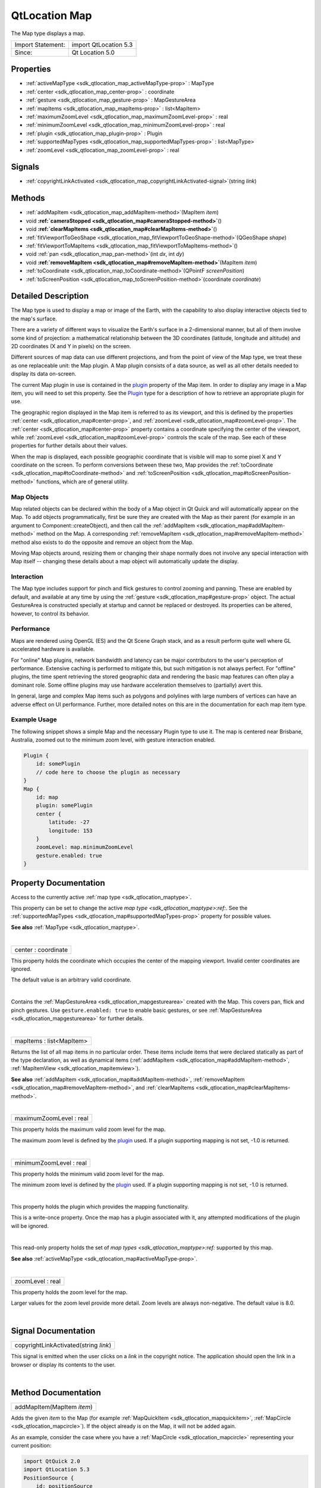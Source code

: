 .. _sdk_qtlocation_map:
QtLocation Map
==============

The Map type displays a map.

+---------------------+-------------------------+
| Import Statement:   | import QtLocation 5.3   |
+---------------------+-------------------------+
| Since:              | Qt Location 5.0         |
+---------------------+-------------------------+

Properties
----------

-  :ref:`activeMapType <sdk_qtlocation_map_activeMapType-prop>` :
   MapType
-  :ref:`center <sdk_qtlocation_map_center-prop>` : coordinate
-  :ref:`gesture <sdk_qtlocation_map_gesture-prop>` :
   MapGestureArea
-  :ref:`mapItems <sdk_qtlocation_map_mapItems-prop>` :
   list<MapItem>
-  :ref:`maximumZoomLevel <sdk_qtlocation_map_maximumZoomLevel-prop>`
   : real
-  :ref:`minimumZoomLevel <sdk_qtlocation_map_minimumZoomLevel-prop>`
   : real
-  :ref:`plugin <sdk_qtlocation_map_plugin-prop>` : Plugin
-  :ref:`supportedMapTypes <sdk_qtlocation_map_supportedMapTypes-prop>`
   : list<MapType>
-  :ref:`zoomLevel <sdk_qtlocation_map_zoomLevel-prop>` : real

Signals
-------

-  :ref:`copyrightLinkActivated <sdk_qtlocation_map_copyrightLinkActivated-signal>`\ (string
   *link*)

Methods
-------

-  :ref:`addMapItem <sdk_qtlocation_map_addMapItem-method>`\ (MapItem
   *item*)
-  void
   **:ref:`cameraStopped <sdk_qtlocation_map#cameraStopped-method>`**\ ()
-  void
   **:ref:`clearMapItems <sdk_qtlocation_map#clearMapItems-method>`**\ ()
-  :ref:`fitViewportToGeoShape <sdk_qtlocation_map_fitViewportToGeoShape-method>`\ (QGeoShape
   *shape*)
-  :ref:`fitViewportToMapItems <sdk_qtlocation_map_fitViewportToMapItems-method>`\ ()
-  void :ref:`pan <sdk_qtlocation_map_pan-method>`\ (int *dx*, int
   *dy*)
-  void
   **:ref:`removeMapItem <sdk_qtlocation_map#removeMapItem-method>`**\ (MapItem
   *item*)
-  :ref:`toCoordinate <sdk_qtlocation_map_toCoordinate-method>`\ (QPointF
   *screenPosition*)
-  :ref:`toScreenPosition <sdk_qtlocation_map_toScreenPosition-method>`\ (coordinate
   *coordinate*)

Detailed Description
--------------------

The Map type is used to display a map or image of the Earth, with the
capability to also display interactive objects tied to the map's
surface.

There are a variety of different ways to visualize the Earth's surface
in a 2-dimensional manner, but all of them involve some kind of
projection: a mathematical relationship between the 3D coordinates
(latitude, longitude and altitude) and 2D coordinates (X and Y in
pixels) on the screen.

Different sources of map data can use different projections, and from
the point of view of the Map type, we treat these as one replaceable
unit: the Map plugin. A Map plugin consists of a data source, as well as
all other details needed to display its data on-screen.

The current Map plugin in use is contained in the
`plugin </sdk/apps/qml/QtLocation/location-places-qml/#plugin>`_ 
property of the Map item. In order to display any image in a Map item,
you will need to set this property. See the
`Plugin </sdk/apps/qml/QtLocation/location-places-qml/#plugin>`_  type
for a description of how to retrieve an appropriate plugin for use.

The geographic region displayed in the Map item is referred to as its
viewport, and this is defined by the properties
:ref:`center <sdk_qtlocation_map#center-prop>`, and
:ref:`zoomLevel <sdk_qtlocation_map#zoomLevel-prop>`. The
:ref:`center <sdk_qtlocation_map#center-prop>` property contains a
coordinate specifying the center of the viewport, while
:ref:`zoomLevel <sdk_qtlocation_map#zoomLevel-prop>` controls the scale of
the map. See each of these properties for further details about their
values.

When the map is displayed, each possible geographic coordinate that is
visible will map to some pixel X and Y coordinate on the screen. To
perform conversions between these two, Map provides the
:ref:`toCoordinate <sdk_qtlocation_map#toCoordinate-method>` and
:ref:`toScreenPosition <sdk_qtlocation_map#toScreenPosition-method>`
functions, which are of general utility.

Map Objects
~~~~~~~~~~~

Map related objects can be declared within the body of a Map object in
Qt Quick and will automatically appear on the Map. To add objects
programmatically, first be sure they are created with the Map as their
parent (for example in an argument to Component::createObject), and then
call the :ref:`addMapItem <sdk_qtlocation_map#addMapItem-method>` method on
the Map. A corresponding
:ref:`removeMapItem <sdk_qtlocation_map#removeMapItem-method>` method also
exists to do the opposite and remove an object from the Map.

Moving Map objects around, resizing them or changing their shape
normally does not involve any special interaction with Map itself --
changing these details about a map object will automatically update the
display.

Interaction
~~~~~~~~~~~

The Map type includes support for pinch and flick gestures to control
zooming and panning. These are enabled by default, and available at any
time by using the :ref:`gesture <sdk_qtlocation_map#gesture-prop>` object.
The actual GestureArea is constructed specially at startup and cannot be
replaced or destroyed. Its properties can be altered, however, to
control its behavior.

Performance
~~~~~~~~~~~

Maps are rendered using OpenGL (ES) and the Qt Scene Graph stack, and as
a result perform quite well where GL accelerated hardware is available.

For "online" Map plugins, network bandwidth and latency can be major
contributors to the user's perception of performance. Extensive caching
is performed to mitigate this, but such mitigation is not always
perfect. For "offline" plugins, the time spent retrieving the stored
geographic data and rendering the basic map features can often play a
dominant role. Some offline plugins may use hardware acceleration
themselves to (partially) avert this.

In general, large and complex Map items such as polygons and polylines
with large numbers of vertices can have an adverse effect on UI
performance. Further, more detailed notes on this are in the
documentation for each map item type.

Example Usage
~~~~~~~~~~~~~

The following snippet shows a simple Map and the necessary Plugin type
to use it. The map is centered near Brisbane, Australia, zoomed out to
the minimum zoom level, with gesture interaction enabled.

.. code:: cpp

    Plugin {
        id: somePlugin
        // code here to choose the plugin as necessary
    }
    Map {
        id: map
        plugin: somePlugin
        center {
            latitude: -27
            longitude: 153
        }
        zoomLevel: map.minimumZoomLevel
        gesture.enabled: true
    }

|image0|

Property Documentation
----------------------

.. _sdk_qtlocation_map_-prop:

+--------------------------------------------------------------------------+
| :ref:` <>`\ activeMapType : `MapType <sdk_qtlocation_maptype>`         |
+--------------------------------------------------------------------------+

Access to the currently active :ref:`map type <sdk_qtlocation_maptype>`.

This property can be set to change the active `map
type <sdk_qtlocation_maptype>:ref:`. See the
:ref:`supportedMapTypes <sdk_qtlocation_map#supportedMapTypes-prop>`
property for possible values.

**See also** :ref:`MapType <sdk_qtlocation_maptype>`.

| 

.. _sdk_qtlocation_map_center-prop:

+--------------------------------------------------------------------------+
|        \ center : coordinate                                             |
+--------------------------------------------------------------------------+

This property holds the coordinate which occupies the center of the
mapping viewport. Invalid center coordinates are ignored.

The default value is an arbitrary valid coordinate.

| 

.. _sdk_qtlocation_map_-prop:

+--------------------------------------------------------------------------+
| :ref:` <>`\ gesture : `MapGestureArea <sdk_qtlocation_mapgesturearea>` |
+--------------------------------------------------------------------------+

Contains the :ref:`MapGestureArea <sdk_qtlocation_mapgesturearea>` created
with the Map. This covers pan, flick and pinch gestures. Use
``gesture.enabled: true`` to enable basic gestures, or see
:ref:`MapGestureArea <sdk_qtlocation_mapgesturearea>` for further details.

| 

.. _sdk_qtlocation_map_mapItems-prop:

+--------------------------------------------------------------------------+
|        \ mapItems : list<MapItem>                                        |
+--------------------------------------------------------------------------+

Returns the list of all map items in no particular order. These items
include items that were declared statically as part of the type
declaration, as well as dynamical items
(:ref:`addMapItem <sdk_qtlocation_map#addMapItem-method>`,
:ref:`MapItemView <sdk_qtlocation_mapitemview>`).

**See also** :ref:`addMapItem <sdk_qtlocation_map#addMapItem-method>`,
:ref:`removeMapItem <sdk_qtlocation_map#removeMapItem-method>`, and
:ref:`clearMapItems <sdk_qtlocation_map#clearMapItems-method>`.

| 

.. _sdk_qtlocation_map_maximumZoomLevel-prop:

+--------------------------------------------------------------------------+
|        \ maximumZoomLevel : real                                         |
+--------------------------------------------------------------------------+

This property holds the maximum valid zoom level for the map.

The maximum zoom level is defined by the
`plugin </sdk/apps/qml/QtLocation/location-places-qml/#plugin>`_  used.
If a plugin supporting mapping is not set, -1.0 is returned.

| 

.. _sdk_qtlocation_map_minimumZoomLevel-prop:

+--------------------------------------------------------------------------+
|        \ minimumZoomLevel : real                                         |
+--------------------------------------------------------------------------+

This property holds the minimum valid zoom level for the map.

The minimum zoom level is defined by the
`plugin </sdk/apps/qml/QtLocation/location-places-qml/#plugin>`_  used.
If a plugin supporting mapping is not set, -1.0 is returned.

| 

.. _sdk_qtlocation_map_-prop:

+--------------------------------------------------------------------------+
| :ref:` <>`\ plugin : `Plugin <sdk_qtlocation_plugin>`                  |
+--------------------------------------------------------------------------+

This property holds the plugin which provides the mapping functionality.

This is a write-once property. Once the map has a plugin associated with
it, any attempted modifications of the plugin will be ignored.

| 

.. _sdk_qtlocation_map_-prop:

+--------------------------------------------------------------------------+
| :ref:` <>`\ supportedMapTypes : list<`MapType <sdk_qtlocation_maptype>`>  |
+--------------------------------------------------------------------------+

This read-only property holds the set of `map
types <sdk_qtlocation_maptype>:ref:` supported by this map.

**See also** :ref:`activeMapType <sdk_qtlocation_map#activeMapType-prop>`.

| 

.. _sdk_qtlocation_map_zoomLevel-prop:

+--------------------------------------------------------------------------+
|        \ zoomLevel : real                                                |
+--------------------------------------------------------------------------+

This property holds the zoom level for the map.

Larger values for the zoom level provide more detail. Zoom levels are
always non-negative. The default value is 8.0.

| 

Signal Documentation
--------------------

.. _sdk_qtlocation_map_copyrightLinkActivated(string *link*)-prop:

+--------------------------------------------------------------------------+
|        \ copyrightLinkActivated(string *link*)                           |
+--------------------------------------------------------------------------+

This signal is emitted when the user clicks on a *link* in the copyright
notice. The application should open the link in a browser or display its
contents to the user.

| 

Method Documentation
--------------------

.. _sdk_qtlocation_map_addMapItem-method:

+--------------------------------------------------------------------------+
|        \ addMapItem(MapItem *item*)                                      |
+--------------------------------------------------------------------------+

Adds the given *item* to the Map (for example
:ref:`MapQuickItem <sdk_qtlocation_mapquickitem>`,
:ref:`MapCircle <sdk_qtlocation_mapcircle>`). If the object already is on
the Map, it will not be added again.

As an example, consider the case where you have a
:ref:`MapCircle <sdk_qtlocation_mapcircle>` representing your current
position:

.. code:: qml

    import QtQuick 2.0
    import QtLocation 5.3
    PositionSource {
        id: positionSource
    }
    Map {
        id: map
        property MapCircle circle
        Component.onCompleted: {
            circle = Qt.createQmlObject('import QtLocation 5.3; MapCircle {}', page)
            circle.center = positionSource.position.coordinate
            circle.radius = 5000.0
            circle.color = 'green'
            circle.border.width = 3
            map.addMapItem(circle)
        }
    }

**Note:** MapItemViews cannot be added with this method.

**See also** :ref:`mapItems <sdk_qtlocation_map#mapItems-prop>`,
:ref:`removeMapItem <sdk_qtlocation_map#removeMapItem-method>`, and
:ref:`clearMapItems <sdk_qtlocation_map#clearMapItems-method>`.

| 

.. _sdk_qtlocation_map_void cameraStopped-method:

+--------------------------------------------------------------------------+
|        \ void cameraStopped()                                            |
+--------------------------------------------------------------------------+

Optional hint that allows the map to prefetch during this idle period

| 

.. _sdk_qtlocation_map_void clearMapItems-method:

+--------------------------------------------------------------------------+
|        \ void clearMapItems()                                            |
+--------------------------------------------------------------------------+

Removes all items from the map.

**See also** :ref:`mapItems <sdk_qtlocation_map#mapItems-prop>`,
:ref:`addMapItem <sdk_qtlocation_map#addMapItem-method>`, and
:ref:`removeMapItem <sdk_qtlocation_map#removeMapItem-method>`.

| 

.. _sdk_qtlocation_map_fitViewportToGeoShape-method:

+--------------------------------------------------------------------------+
|        \ fitViewportToGeoShape(QGeoShape *shape*)                        |
+--------------------------------------------------------------------------+

Fits the current viewport to the boundary of the shape. The camera is
positioned in the center of the shape, and at the largest integral zoom
level possible which allows the whole shape to be visible on screen

| 

.. _sdk_qtlocation_map_fitViewportToMapItems-method:

+--------------------------------------------------------------------------+
|        \ fitViewportToMapItems()                                         |
+--------------------------------------------------------------------------+

Fits the current viewport to the boundary of all map items. The camera
is positioned in the center of the map items, and at the largest
integral zoom level possible which allows all map items to be visible on
screen

| 

.. _sdk_qtlocation_map_void pan-method:

+--------------------------------------------------------------------------+
|        \ void pan(int *dx*, int *dy*)                                    |
+--------------------------------------------------------------------------+

Starts panning the map by *dx* pixels along the x-axis and by *dy*
pixels along the y-axis.

Positive values for *dx* move the map right, negative values left.
Positive values for *dy* move the map down, negative values up.

During panning the :ref:`center <sdk_qtlocation_map#center-prop>`, and
:ref:`zoomLevel <sdk_qtlocation_map#zoomLevel-prop>` may change.

| 

.. _sdk_qtlocation_map_void removeMapItem-method:

+--------------------------------------------------------------------------+
|        \ void removeMapItem(MapItem *item*)                              |
+--------------------------------------------------------------------------+

Removes the given *item* from the Map (for example
:ref:`MapQuickItem <sdk_qtlocation_mapquickitem>`,
:ref:`MapCircle <sdk_qtlocation_mapcircle>`). If the MapItem does not exist
or was not previously added to the map, the method does nothing.

**See also** :ref:`mapItems <sdk_qtlocation_map#mapItems-prop>`,
:ref:`addMapItem <sdk_qtlocation_map#addMapItem-method>`, and
:ref:`clearMapItems <sdk_qtlocation_map#clearMapItems-method>`.

| 

.. _sdk_qtlocation_map_toCoordinate-method:

+--------------------------------------------------------------------------+
|        \ toCoordinate(QPointF *screenPosition*)                          |
+--------------------------------------------------------------------------+

Returns the coordinate which corresponds to the screen position
*screenPosition*.

Returns an invalid coordinate if *screenPosition* is not within the
current viewport.

| 

.. _sdk_qtlocation_map_toScreenPosition-method:

+--------------------------------------------------------------------------+
|        \ toScreenPosition(coordinate *coordinate*)                       |
+--------------------------------------------------------------------------+

Returns the screen position which corresponds to the coordinate
*coordinate*.

Returns an invalid QPointF if *coordinate* is not within the current
viewport.

| 

.. |image0| image:: /mediasdk_qtlocation_mapimages/sdk-map.png

